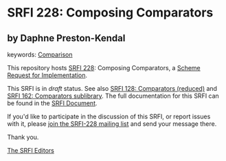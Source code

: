 
* SRFI 228: Composing Comparators

** by Daphne Preston-Kendal



keywords: [[https://srfi.schemers.org/?keywords=comparison][Comparison]]

This repository hosts [[https://srfi.schemers.org/srfi-228/][SRFI 228]]: Composing Comparators, a [[https://srfi.schemers.org/][Scheme Request for Implementation]].

This SRFI is in /draft/ status.
See also [[/srfi-128/][SRFI 128: Comparators (reduced)]] and [[/srfi-162/][SRFI 162: Comparators sublibrary]].
The full documentation for this SRFI can be found in the [[https://srfi.schemers.org/srfi-228/srfi-228.html][SRFI Document]].

If you'd like to participate in the discussion of this SRFI, or report issues with it, please [[https://srfi.schemers.org/srfi-228/][join the SRFI-228 mailing list]] and send your message there.

Thank you.

[[mailto:srfi-editors@srfi.schemers.org][The SRFI Editors]]
